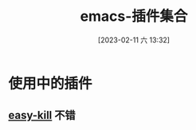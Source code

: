 #+title:      emacs-插件集合
#+date:       [2023-02-11 六 13:32]
#+filetags:   :tool:
#+identifier: 20230211T133256
* 使用中的插件
** [[denote:20230211T045151][easy-kill]]                                                           :不错:

